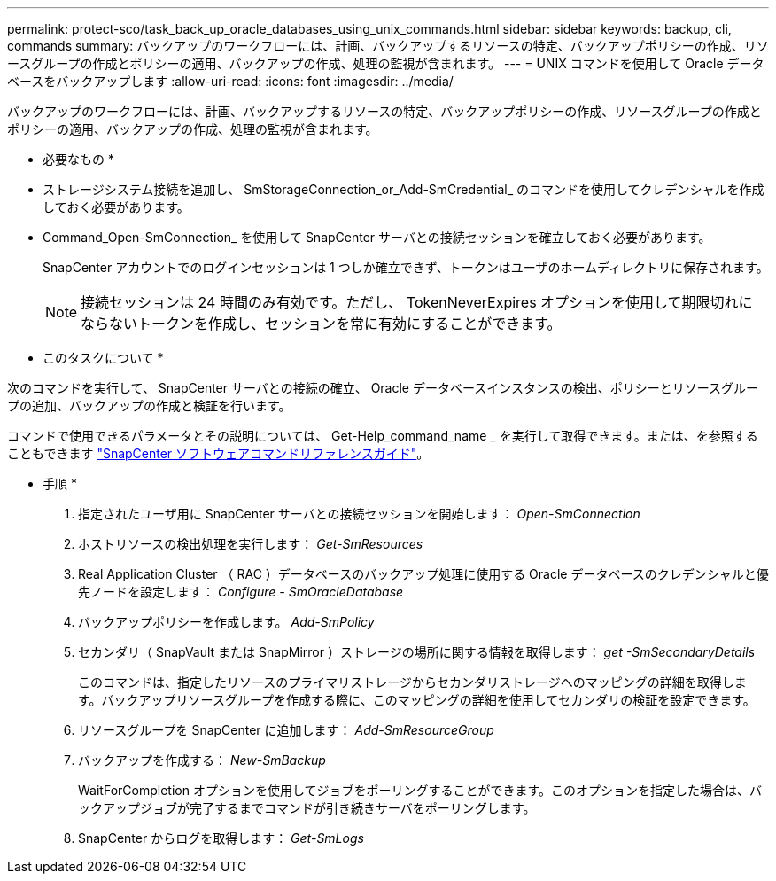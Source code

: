 ---
permalink: protect-sco/task_back_up_oracle_databases_using_unix_commands.html 
sidebar: sidebar 
keywords: backup, cli, commands 
summary: バックアップのワークフローには、計画、バックアップするリソースの特定、バックアップポリシーの作成、リソースグループの作成とポリシーの適用、バックアップの作成、処理の監視が含まれます。 
---
= UNIX コマンドを使用して Oracle データベースをバックアップします
:allow-uri-read: 
:icons: font
:imagesdir: ../media/


[role="lead"]
バックアップのワークフローには、計画、バックアップするリソースの特定、バックアップポリシーの作成、リソースグループの作成とポリシーの適用、バックアップの作成、処理の監視が含まれます。

* 必要なもの *

* ストレージシステム接続を追加し、 SmStorageConnection_or_Add-SmCredential_ のコマンドを使用してクレデンシャルを作成しておく必要があります。
* Command_Open-SmConnection_ を使用して SnapCenter サーバとの接続セッションを確立しておく必要があります。
+
SnapCenter アカウントでのログインセッションは 1 つしか確立できず、トークンはユーザのホームディレクトリに保存されます。

+

NOTE: 接続セッションは 24 時間のみ有効です。ただし、 TokenNeverExpires オプションを使用して期限切れにならないトークンを作成し、セッションを常に有効にすることができます。



* このタスクについて *

次のコマンドを実行して、 SnapCenter サーバとの接続の確立、 Oracle データベースインスタンスの検出、ポリシーとリソースグループの追加、バックアップの作成と検証を行います。

コマンドで使用できるパラメータとその説明については、 Get-Help_command_name _ を実行して取得できます。または、を参照することもできます https://library.netapp.com/ecm/ecm_download_file/ECMLP2886206["SnapCenter ソフトウェアコマンドリファレンスガイド"^]。

* 手順 *

. 指定されたユーザ用に SnapCenter サーバとの接続セッションを開始します： _Open-SmConnection_
. ホストリソースの検出処理を実行します： _Get-SmResources_
. Real Application Cluster （ RAC ）データベースのバックアップ処理に使用する Oracle データベースのクレデンシャルと優先ノードを設定します： _Configure - SmOracleDatabase_
. バックアップポリシーを作成します。 _Add-SmPolicy_
. セカンダリ（ SnapVault または SnapMirror ）ストレージの場所に関する情報を取得します： _get -SmSecondaryDetails_
+
このコマンドは、指定したリソースのプライマリストレージからセカンダリストレージへのマッピングの詳細を取得します。バックアップリソースグループを作成する際に、このマッピングの詳細を使用してセカンダリの検証を設定できます。

. リソースグループを SnapCenter に追加します： _Add-SmResourceGroup_
. バックアップを作成する： _New-SmBackup_
+
WaitForCompletion オプションを使用してジョブをポーリングすることができます。このオプションを指定した場合は、バックアップジョブが完了するまでコマンドが引き続きサーバをポーリングします。

. SnapCenter からログを取得します： _Get-SmLogs_

